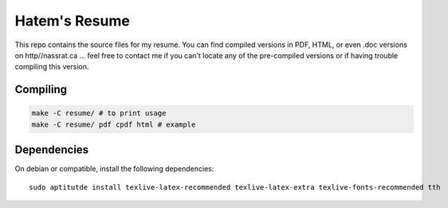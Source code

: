 Hatem's Resume
==============

This repo contains the source files for my resume. You can find compiled
versions in PDF, HTML, or even .doc versions on http//nassrat.ca ... feel free
to contact me if you can't locate any of the pre-compiled versions or if having
trouble compiling this version.

Compiling
---------

.. code-block:: shell

    make -C resume/ # to print usage
    make -C resume/ pdf cpdf html # example

Dependencies
------------

On debian or compatible, install the following dependencies::

    sudo aptitutde install texlive-latex-recommended texlive-latex-extra texlive-fonts-recommended tth

